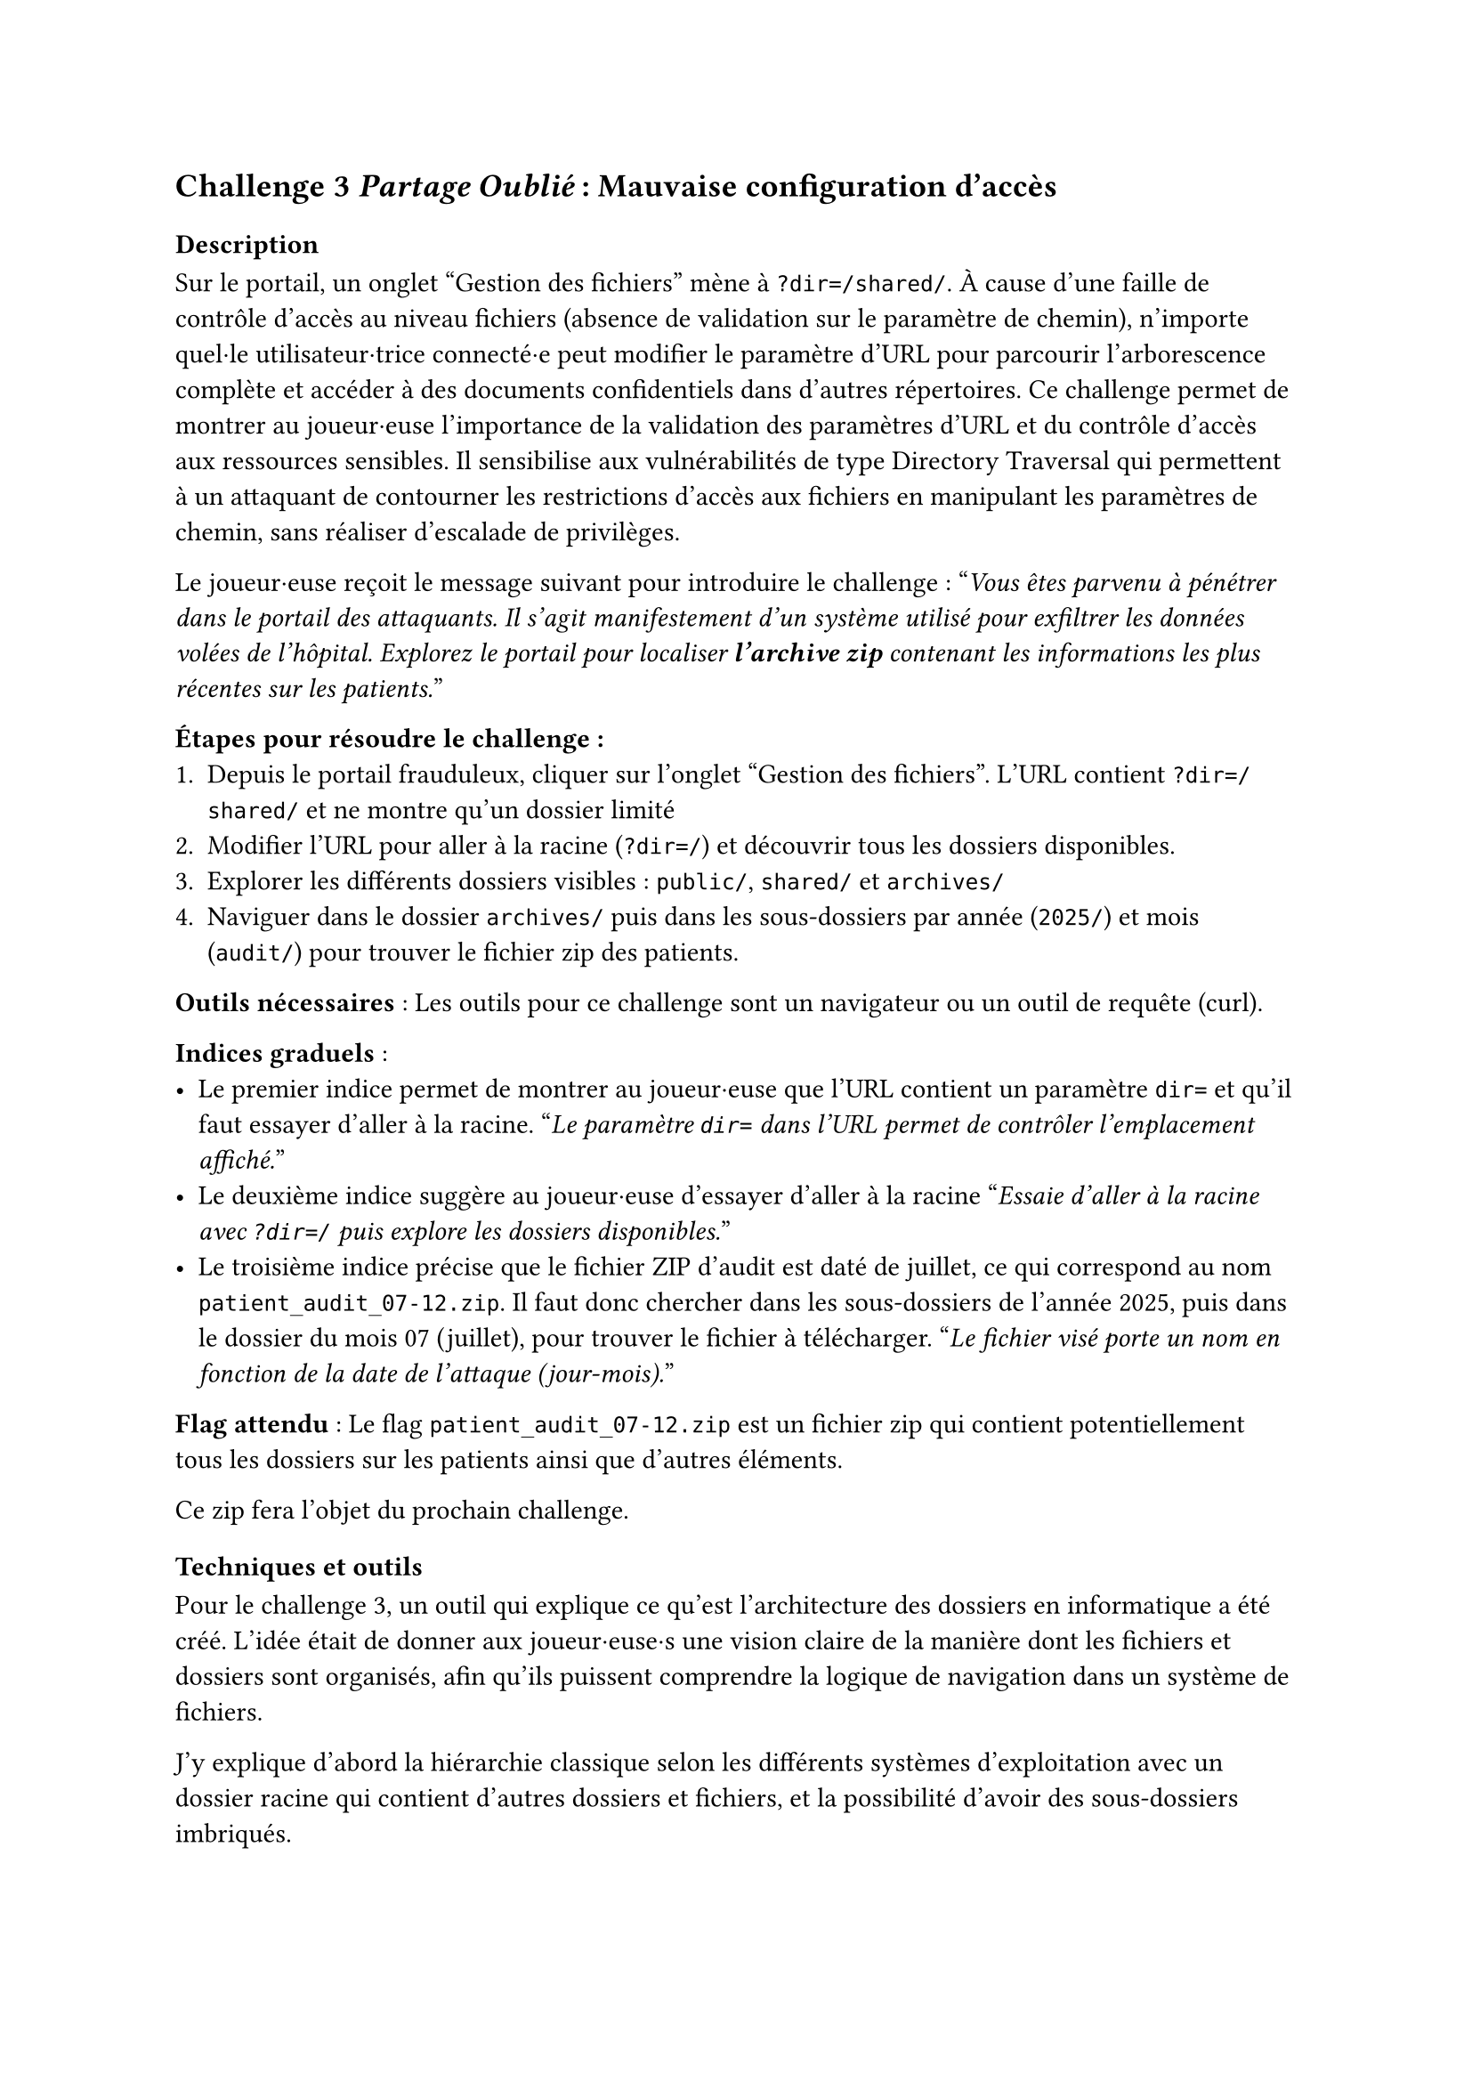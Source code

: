 == Challenge 3 _Partage Oublié_ : Mauvaise configuration d’accès <ch-3>

=== Description
Sur le portail, un onglet "Gestion des fichiers" mène à `?dir=/shared/`. À cause d'une faille de contrôle d'accès au niveau fichiers (absence de validation sur le paramètre de chemin), n'importe quel·le utilisateur·trice connecté·e peut modifier le paramètre d'URL pour parcourir l'arborescence complète et accéder à des documents confidentiels dans d'autres répertoires\.
Ce challenge permet de montrer au joueur·euse l'importance de la validation des paramètres d'URL et du contrôle d'accès aux ressources sensibles. Il sensibilise aux vulnérabilités de type Directory Traversal qui permettent à un attaquant de contourner les restrictions d'accès aux fichiers en manipulant les paramètres de chemin, sans réaliser d'escalade de privilèges.

Le joueur·euse reçoit le message suivant pour introduire le challenge :
"_Vous êtes parvenu à pénétrer dans le portail des attaquants. Il s'agit manifestement d'un système utilisé pour exfiltrer les données volées de l'hôpital. Explorez le portail pour localiser *l'archive zip* contenant les informations les plus récentes sur les patients._"

*Étapes pour résoudre le challenge :*
+ Depuis le portail frauduleux, cliquer sur l'onglet "Gestion des fichiers". L'URL contient `?dir=/shared/` et ne montre qu'un dossier limité
+ Modifier l'URL pour aller à la racine (`?dir=/`) et découvrir tous les dossiers disponibles.
+ Explorer les différents dossiers visibles : `public/`, `shared/` et `archives/`
+ Naviguer dans le dossier `archives/` puis dans les sous-dossiers par année (`2025/`) et mois (`audit/`) pour trouver le fichier zip des patients.

*Outils nécessaires* : Les outils pour ce challenge sont un navigateur ou un outil de requête (curl).

*Indices graduels* :
- Le premier indice permet de montrer au joueur·euse que l'URL contient un paramètre `dir=` et qu'il faut essayer d'aller à la racine. "_Le paramètre `dir=` dans l’URL permet de contrôler l’emplacement affiché._"
- Le deuxième indice suggère au joueur·euse d'essayer d'aller à la racine "_Essaie d'aller à la racine avec `?dir=/` puis explore les dossiers disponibles._"
- Le troisième indice précise que le fichier ZIP d’audit est daté de juillet, ce qui correspond au nom `patient_audit_07-12.zip`. Il faut donc chercher dans les sous-dossiers de l’année 2025, puis dans le dossier du mois 07 (juillet), pour trouver le fichier à télécharger. "_Le fichier visé porte un nom en fonction de la date de l'attaque (jour-mois)._"

*Flag attendu* : Le flag `patient_audit_07-12.zip` est un fichier zip qui contient potentiellement tous les dossiers sur les patients ainsi que d'autres éléments.

Ce zip fera l'objet du prochain challenge.

=== Techniques et outils
Pour le challenge 3, un outil qui explique ce qu’est l’architecture des dossiers en informatique a été créé. L’idée était de donner aux joueur·euse·s une vision claire de la manière dont les fichiers et dossiers sont organisés, afin qu’ils puissent comprendre la logique de navigation dans un système de fichiers.

J’y explique d’abord la hiérarchie classique selon les différents systèmes d'exploitation avec un dossier racine qui contient d’autres dossiers et fichiers, et la possibilité d’avoir des sous-dossiers imbriqués.

Enfin, j’ai expliqué le concept de chemin (par exemple /documents/rapport.docx), qui permet d’indiquer précisément l’emplacement d’un fichier. Cette explication prépare les joueur·euse·s à manipuler et analyser les chemins de fichiers dans le cadre du challenge, afin de retrouver où sont cachées les informations utiles.